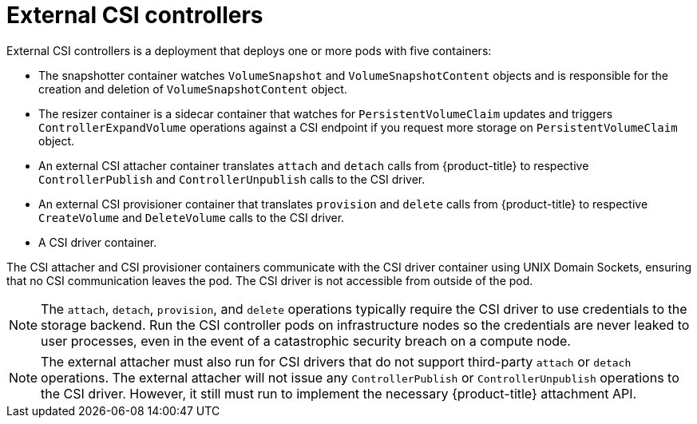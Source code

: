 // Module included in the following assemblies:
//
// * storage/container_storage_interface/persistent_storage-csi.adoc
// * microshift_storage/container_storage_interface_microshift/microshift-persistent-storage-csi.adoc


[id="external-csi-contollers_{context}"]
= External CSI controllers

External CSI controllers is a deployment that deploys one or more pods
with five containers:

* The snapshotter container watches `VolumeSnapshot` and `VolumeSnapshotContent` objects and is responsible for the creation and deletion of `VolumeSnapshotContent` object.
* The resizer container is a sidecar container that watches for `PersistentVolumeClaim` updates and triggers `ControllerExpandVolume` operations against a CSI endpoint if you request more storage on `PersistentVolumeClaim` object.
* An external CSI attacher container translates `attach` and `detach`
calls from {product-title} to respective `ControllerPublish` and
`ControllerUnpublish` calls to the CSI driver.
* An external CSI provisioner container that translates `provision` and
`delete` calls from {product-title} to respective `CreateVolume` and
`DeleteVolume` calls to the CSI driver.
* A CSI driver container.

The CSI attacher and CSI provisioner containers communicate with the CSI
driver container using UNIX Domain Sockets, ensuring that no CSI
communication leaves the pod. The CSI driver is not accessible from
outside of the pod.

[NOTE]
====
The `attach`, `detach`, `provision`, and `delete` operations typically require
the CSI driver to use credentials to the storage backend. Run the CSI
controller pods on infrastructure nodes so the credentials are never leaked
to user processes, even in the event of a catastrophic security breach
on a compute node.
====

[NOTE]
====
The external attacher must also run for CSI drivers that do not support
third-party `attach` or `detach` operations. The external attacher will
not issue any `ControllerPublish` or `ControllerUnpublish` operations to
the CSI driver. However, it still must run to implement the necessary
{product-title} attachment API.
====